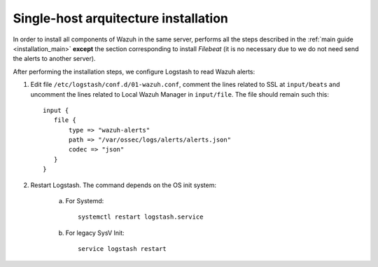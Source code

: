 .. _singlehost_installation:

Single-host arquitecture installation
==============================================

In order to install all components of Wazuh in the same server, performs all the steps described in the :ref:`main guide <installation_main>` **except** the section corresponding to install *Filebeat* (it is no necessary due to we do not need send the alerts to another server).

After performing the installation steps, we configure Logstash to read Wazuh alerts:

1. Edit file ``/etc/logstash/conf.d/01-wazuh.conf``, comment the lines related to SSL at ``input/beats`` and uncomment the lines related to Local Wazuh Manager in ``input/file``. The file should remain such this::

    input {
       file {
           type => "wazuh-alerts"
           path => "/var/ossec/logs/alerts/alerts.json"
           codec => "json"
       }
    }

2. Restart Logstash. The command depends on the OS init system:

	a. For Systemd::

		systemctl restart logstash.service

	b. For legacy SysV Init::

		service logstash restart
